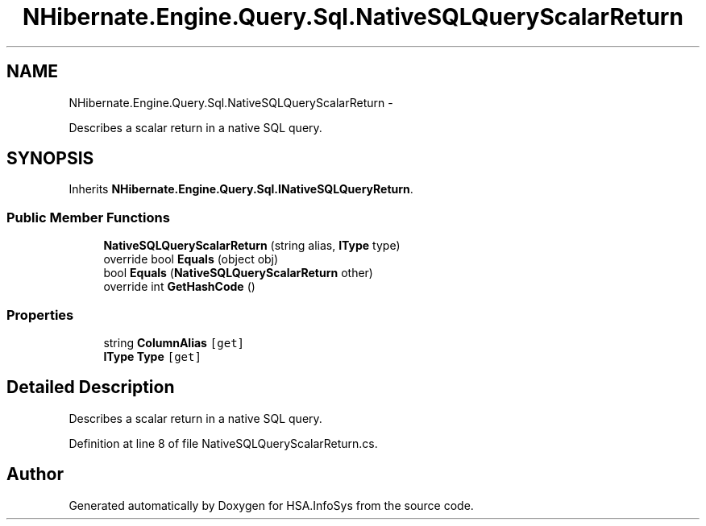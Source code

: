 .TH "NHibernate.Engine.Query.Sql.NativeSQLQueryScalarReturn" 3 "Fri Jul 5 2013" "Version 1.0" "HSA.InfoSys" \" -*- nroff -*-
.ad l
.nh
.SH NAME
NHibernate.Engine.Query.Sql.NativeSQLQueryScalarReturn \- 
.PP
Describes a scalar return in a native SQL query\&.  

.SH SYNOPSIS
.br
.PP
.PP
Inherits \fBNHibernate\&.Engine\&.Query\&.Sql\&.INativeSQLQueryReturn\fP\&.
.SS "Public Member Functions"

.in +1c
.ti -1c
.RI "\fBNativeSQLQueryScalarReturn\fP (string alias, \fBIType\fP type)"
.br
.ti -1c
.RI "override bool \fBEquals\fP (object obj)"
.br
.ti -1c
.RI "bool \fBEquals\fP (\fBNativeSQLQueryScalarReturn\fP other)"
.br
.ti -1c
.RI "override int \fBGetHashCode\fP ()"
.br
.in -1c
.SS "Properties"

.in +1c
.ti -1c
.RI "string \fBColumnAlias\fP\fC [get]\fP"
.br
.ti -1c
.RI "\fBIType\fP \fBType\fP\fC [get]\fP"
.br
.in -1c
.SH "Detailed Description"
.PP 
Describes a scalar return in a native SQL query\&. 


.PP
Definition at line 8 of file NativeSQLQueryScalarReturn\&.cs\&.

.SH "Author"
.PP 
Generated automatically by Doxygen for HSA\&.InfoSys from the source code\&.
